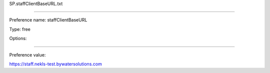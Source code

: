 SP.staffClientBaseURL.txt

----------

Preference name: staffClientBaseURL

Type: free

Options: 

----------

Preference value: 



https://staff.nekls-test.bywatersolutions.com

























